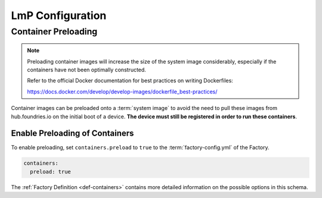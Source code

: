 .. _ug-configure-lmp:

LmP Configuration
=================

.. _ug-configure-lmp_container-preloading:

Container Preloading
--------------------

.. note::

    Preloading container images will increase the size of the system image
    considerably, especially if the containers have not been optimally
    constructed.

    Refer to the official Docker documentation for best practices
    on writing Dockerfiles:

    https://docs.docker.com/develop/develop-images/dockerfile_best-practices/

Container images can be preloaded onto a :term:`system image` to avoid the need
to pull these images from hub.foundries.io on the initial boot of a device. **The
device must still be registered in order to run these containers**.

Enable Preloading of Containers
~~~~~~~~~~~~~~~~~~~~~~~~~~~~~~~

To enable preloading, set ``containers.preload`` to ``true`` to the
:term:`factory-config.yml` of the Factory.

.. code-block:: yaml

   containers:
     preload: true

The :ref:`Factory Definition <def-containers>` contains more detailed
information on the possible options in this schema.